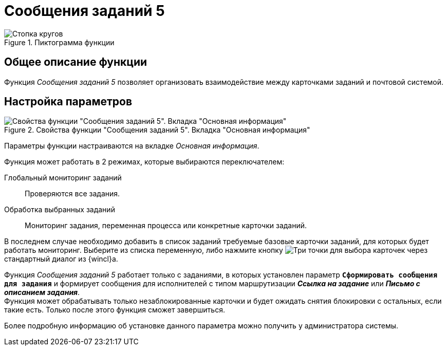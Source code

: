 = Сообщения заданий 5

.Пиктограмма функции
image::buttons/Function_Message_Tasks5.png[Стопка кругов, конвет и галочка]

== Общее описание функции

Функция _Сообщения заданий 5_ позволяет организовать взаимодействие между карточками заданий и почтовой системой.

[#parameter-settings]
== Настройка параметров

.Свойства функции "Сообщения заданий 5". Вкладка "Основная информация"
image::message-task5-main.png[Свойства функции "Сообщения заданий 5". Вкладка "Основная информация"]

Параметры функции настраиваются на вкладке _Основная информация_.

.Функция может работать в 2 режимах, которые выбираются переключателем:
Глобальный мониторинг заданий::
Проверяются все задания.

Обработка выбранных заданий::
Мониторинг задания, переменная процесса или конкретные карточки заданий.

В последнем случае необходимо добавить в список заданий требуемые базовые карточки заданий, для которых будет работать мониторинг. Выберите из списка переменную, либо нажмите кнопку image:buttons/three-dots.png[Три точки] для выбора карточек через стандартный диалог из {wincl}а.

Функция _Сообщения заданий 5_ работает только с заданиями, в которых установлен параметр `*Сформировать сообщения для задания*` и формирует сообщения для исполнителей с типом маршрутизации *_Ссылка на задание_* или *_Письмо с описанием задания_*. +
Функция может обрабатывать только незаблокированные карточки и будет ожидать снятия блокировки с остальных, если такие есть. Только после этого функция сможет завершиться.

Более подробную информацию об установке данного параметра можно получить у администратора системы.
